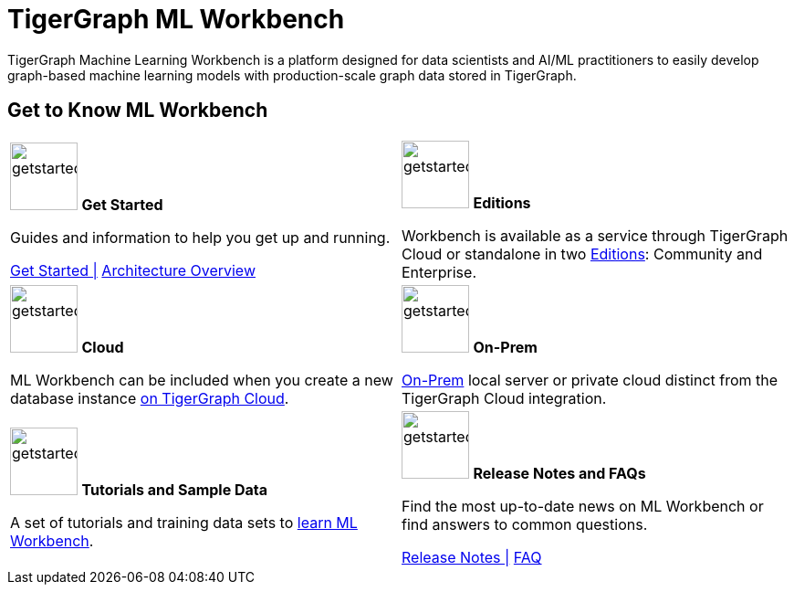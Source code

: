= TigerGraph ML Workbench
:page-aliases: ml-workbench:overview/index.adoc, ml-workbench:overview:index.adoc
:fn-pintrest: footnote:[Ying, Rex et al. “Graph Convolutional Neural Networks for Web-Scale Recommender Systems”, Proceedings of the 24th ACM SIGKDD International Conference on Knowledge Discovery & Data Mining, 2018.]
:fn-amazon: footnote:[Ankit Gandhi, Aakankasha, Sivaramakrishnan Kaveri, Vineet Chaoji, “Spatio-temporal multi-graph networks for demand forecasting in online marketplaces”]
:fn-astrazeneca: footnote:[Benedek Rozemberczki, Stephen Bonner, Andriy Nikolov, Michael Ughetto, Sebastian Nilsson, Eliseo Papa, “A Unified View of Relational Deep Learning for Drug Pair Scoring”, CoRR, November 2021.]
:fn-repurposing: footnote:[Hsieh, K., Wang, Y., Chen, L. et al. “Drug repurposing for COVID-19 using graph neural network and harmonizing multiple evidence”, Sci Rep 11, 23179, 2021.]
:fn-finance: footnote:[Mark Weber, Giacomo Domeniconi, Jie Chen, Daniel Karl I. Weidele, Claudio Bellei, Tom Robinson, and Charles E. Leiserson, “Anti-Money Laundering in Bitcoin: Experimenting with Graph Convolutional Networks for Financial Forensics”, In Proceedings of ACM Conference (KDD ’19 Workshop on Anomaly Detection in Finance), 2019.]
:description: Overview of the TigerGraph ML Workbench.
:figure-caption!:


TigerGraph Machine Learning Workbench is a platform designed for data scientists and AI/ML practitioners to easily develop graph-based machine learning models with production-scale graph data stored in TigerGraph.

== Get to Know ML Workbench
[.home-card,cols="2",grid=none,frame=none, separator=¦]
|===
¦
image:getstarted-homecard.png[alt=getstarted,width=74,height=74]
*Get Started*

Guides and information to help you get up and running.

xref:get-started.adoc[Get Started |]
xref:ml-workbench:faq:architecture.adoc[Architecture Overview]

¦
image:edtions-homecard.png[alt=getstarted,width=74,height=74]
*Editions*

Workbench is available as a service through TigerGraph Cloud or standalone in two xref:ml-workbench:editions:index.adoc[Editions]: Community and Enterprise.

¦
image:cloudIcon-homecard.png[alt=getstarted,width=74,height=74]
*Cloud*

ML Workbench can be included when you create a new database instance
xref:ml-workbench:on-cloud:on-tgcloud.adoc[on TigerGraph Cloud].

¦
image:onprem-homecard.png[alt=getstarted,width=74,height=74]
*On-Prem*

xref:ml-workbench:on-prem:index.adoc[On-Prem] local server or private cloud distinct from the TigerGraph Cloud integration.


¦
image:attrbutes-homecard.png[alt=getstarted,width=74,height=74]
*Tutorials and Sample Data*

A set of tutorials and training data sets to
xref:ml-workbench:tutorials:index.adoc[learn ML Workbench].

¦
image:documentation-homecard.png[alt=getstarted,width=74,height=74]
*Release Notes and FAQs*

Find the most up-to-date news on ML Workbench or
find answers to common questions.


xref:ml-workbench:faq:release-notes.adoc[Release Notes |]
xref:ml-workbench:faq:index.adoc[FAQ]
¦
|===
